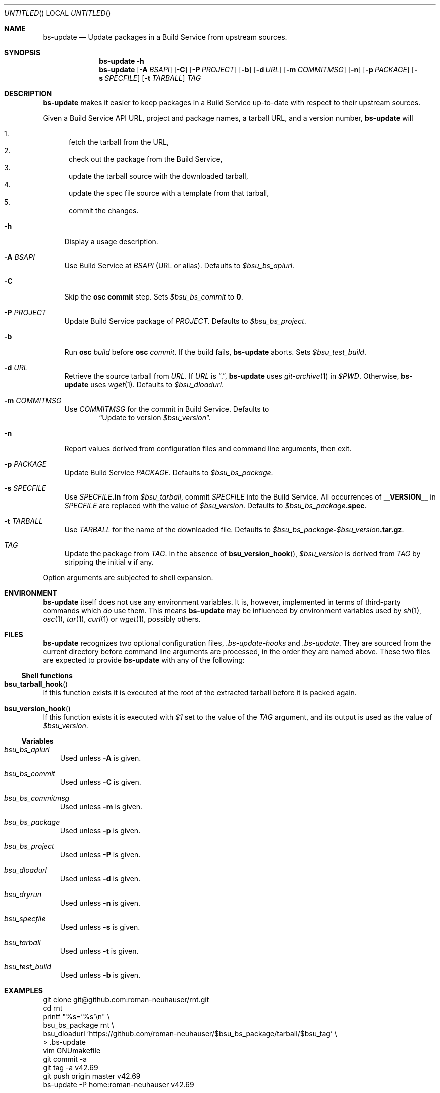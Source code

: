 .\" This document is in the public domain.
.\" vim: fdm=marker
.
.\" FRONT MATTER {{{
.Dd Jul 16, 2012
.Os
.Dt BS-UPDATE 1
.
.Sh NAME
.Nm bs-update
.Nd Update packages in a Build Service from upstream sources.
.\" FRONT MATTER }}}
.
.\" SYNOPSIS {{{
.Sh SYNOPSIS
.Nm
.Fl h
.Nm
.Op Fl A Ar BSAPI
.Op Fl C
.Op Fl P Ar PROJECT
.Op Fl b
.Op Fl d Ar URL
.Op Fl m Ar COMMITMSG
.Op Fl n
.Op Fl p Ar PACKAGE
.Op Fl s Ar SPECFILE
.Op Fl t Ar TARBALL
.Ar TAG
.\" SYNOPSIS }}}
.
.\" DESCRIPTION {{{
.Sh DESCRIPTION
.Nm
makes it easier to keep packages in a Build Service
up-to-date with respect to their upstream sources.
.
.Pp
.
Given a Build Service API URL, project and package names, a tarball
URL, and a version number,
.Nm
will
.
.Pp
.
.Bl -enum -compact
.It
fetch the tarball from the URL,
.It
check out the package from the Build Service,
.It
update the tarball source with the downloaded tarball,
.It
update the spec file source with a template from that tarball,
.It
commit the changes.
.El
.
.Bl -tag -width "xx"
.It Fl h
Display a usage description.
.
.It Fl A Ar BSAPI
Use Build Service at
.Ar BSAPI
(URL or alias).
Defaults to
.Va $bsu_bs_apiurl .
.
.It Fl C
Skip the
.Nm osc
.Cm commit
step.
Sets
.Va $bsu_bs_commit
to
.Li 0 .
.
.It Fl P Ar PROJECT
Update Build Service package of
.Ar PROJECT .
Defaults to
.Va $bsu_bs_project .
.
.It Fl b
Run
.Nm osc
.Ar build
before
.Nm osc
.Ar commit .
If the build fails,
.Nm
aborts.
Sets
.Va $bsu_test_build .
.
.It Fl d Ar URL
Retrieve the source tarball from
.Ar URL .
If
.Ar URL
is
.Dq \&. ,
.Nm
uses
.Xr git-archive 1
in
.Va $PWD .
Otherwise,
.Nm
uses
.Xr wget 1 .
Defaults to
.Va $bsu_dloadurl .
.
.It Fl m Ar COMMITMSG
Use
.Ar COMMITMSG
for the commit in Build Service.
Defaults to
.Dl Dq Update to version Va $bsu_version .
.
.It Fl n
Report values derived from
configuration files and command line arguments, then exit.
.
.It Fl p Ar PACKAGE
Update Build Service
.Ar PACKAGE .
Defaults to
.Va $bsu_bs_package .
.
.It Fl s Ar SPECFILE
Use
.Ar SPECFILE Ns Li .in
from
.Va $bsu_tarball ,
commit
.Ar SPECFILE
into the Build Service.
All occurrences of
.Li __VERSION__
in
.Ar SPECFILE
are replaced with the value of
.Va $bsu_version .
Defaults to
.Va $bsu_bs_package Ns Li .spec .
.
.It Fl t Ar TARBALL
Use
.Ar TARBALL
for the name of the downloaded file.
Defaults to
.Va $bsu_bs_package Ns Li - Ns Va $bsu_version Ns Li .tar.gz .
.
.It Ar TAG
Update the package from
.Ar TAG .
In the absence of
.Fn bsu_version_hook ,
.Va $bsu_version
is derived from
.Ar TAG
by stripping the initial
.Li "v"
if any.
.El
.Pp
Option arguments are subjected to shell expansion.
.
.\" DESCRIPTION }}}
.\" .Sh IMPLEMENTATION NOTES
.\" ENVIRONMENT {{{
.Sh ENVIRONMENT
.Nm
itself does not use any environment variables.
It is, however, implemented in terms of third-party commands
which
.Em do
use them.
This means
.Nm
may be influenced by environment variables used by
.Xr sh 1 ,
.Xr osc 1 ,
.Xr tar 1 ,
.Xr curl 1 or Xr wget 1 ,
possibly others.
.\" ENVIRONMENT }}}
.\" FILES {{{
.Sh FILES
.Nm
recognizes two optional configuration files,
.Pa .bs-update-hooks
and
.Pa .bs-update .
They are sourced from the current directory before command line
arguments are processed, in the order they are named above.
These two files are expected to provide
.Nm
with any of the following:
.Ss Shell functions
.Pp
. Bl -ohang
. It Fn bsu_tarball_hook
If this function exists it is executed at the root of the extracted
tarball before it is packed again.
.
. It Fn bsu_version_hook
If this function exists it is executed with
.Ar $1
set to the value of the
.Ar TAG
argument, and its output is used as the value of
.Va $bsu_version .
. El
.Ss Variables
.Pp
. Bl -tag -width "x"
. It Va bsu_bs_apiurl
Used unless
.Fl A
is given.
. It Va bsu_bs_commit
Used unless
.Fl C
is given.
. It Va bsu_bs_commitmsg
Used unless
.Fl m
is given.
. It Va bsu_bs_package
Used unless
.Fl p
is given.
. It Va bsu_bs_project
Used unless
.Fl P
is given.
. It Va bsu_dloadurl
Used unless
.Fl d
is given.
. It Va bsu_dryrun
Used unless
.Fl n
is given.
. It Va bsu_specfile
Used unless
.Fl s
is given.
. It Va bsu_tarball
Used unless
.Fl t
is given.
. It Va bsu_test_build
Used unless
.Fl b
is given.
. El
.\" FILES }}}
.\" EXAMPLES {{{
.Sh EXAMPLES
.Bd -literal
git clone git@github.com:roman-neuhauser/rnt.git
cd rnt
printf "%s='%s'\\n" \\
  bsu_bs_package rnt \\
  bsu_dloadurl 'https://github.com/roman-neuhauser/$bsu_bs_package/tarball/$bsu_tag' \\
  > .bs-update
vim GNUmakefile
git commit -a
git tag -a v42.69
git push origin master v42.69
bs-update -P home:roman-neuhauser v42.69
.Ed
.\" EXAMPLES }}}
.\" DIAGNOSTICS {{{
.Sh DIAGNOSTICS
.Nm
exits with
.Li 0
on success, and with
.Li >0
otherwise.
.\" DIAGNOSTICS }}}
.\" .Sh COMPATIBILITY
.\" SEE ALSO {{{
.Sh SEE ALSO
.Xr git 1 ,
the openSUSE Build Service
.Aq https://build.opensuse.org/ ,
and its wiki
.Aq http://en.opensuse.org/Portal:Build_Service .
.\" SEE ALSO }}}
.\" .Sh STANDARDS
.\" .Sh HISTORY
.\" AUTHORS {{{
.Sh AUTHORS
.
.Nm
and this manual page are written by
.Aq neuhauser@sigpipe.cz .
.Pp
See
.Aq https://github.com/roman-neuhauser/bs-update/ .
.\" AUTHORS }}}
.\" BUGS {{{
.Sh BUGS
No doubt plentiful.
Please report them at
.Aq https://github.com/roman-neuhauser/bs-update/issues .
.\" BUGS }}}
